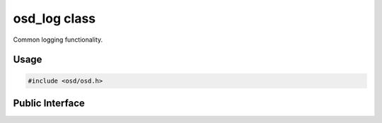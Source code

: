 osd_log class
-------------

Common logging functionality.

Usage
^^^^^

.. code-block:: c
 
  #include <osd/osd.h>


Public Interface
^^^^^^^^^^^^^^^^

.. doxygengroup:: libosd-log
  :content-only:
